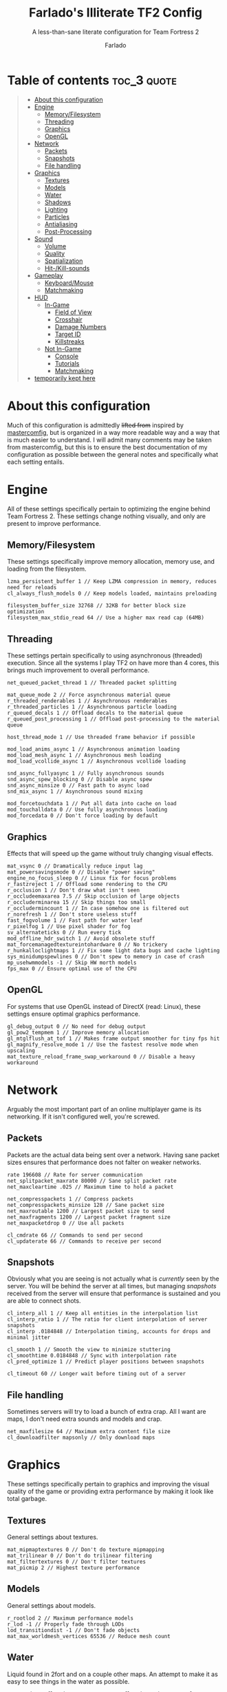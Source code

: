 #+title: Farlado's Illiterate TF2 Config
#+subtitle: A less-than-sane literate configuration for Team Fortress 2
#+author: Farlado
#+startup: overview
#+property: header-args :tangle "autoexec.cfg"

* Table of contents :toc_3:quote:
#+BEGIN_QUOTE
- [[#about-this-configuration][About this configuration]]
- [[#engine][Engine]]
  - [[#memoryfilesystem][Memory/Filesystem]]
  - [[#threading][Threading]]
  - [[#graphics][Graphics]]
  - [[#opengl][OpenGL]]
- [[#network][Network]]
  - [[#packets][Packets]]
  - [[#snapshots][Snapshots]]
  - [[#file-handling][File handling]]
- [[#graphics-1][Graphics]]
  - [[#textures][Textures]]
  - [[#models][Models]]
  - [[#water][Water]]
  - [[#shadows][Shadows]]
  - [[#lighting][Lighting]]
  - [[#particles][Particles]]
  - [[#antialiasing][Antialiasing]]
  - [[#post-processing][Post-Processing]]
- [[#sound][Sound]]
  - [[#volume][Volume]]
  - [[#quality][Quality]]
  - [[#spatialization][Spatialization]]
  - [[#hit-kill-sounds][Hit-/Kill-sounds]]
- [[#gameplay][Gameplay]]
  - [[#keyboardmouse][Keyboard/Mouse]]
  - [[#matchmaking][Matchmaking]]
- [[#hud][HUD]]
  - [[#in-game][In-Game]]
    - [[#field-of-view][Field of View]]
    - [[#crosshair][Crosshair]]
    - [[#damage-numbers][Damage Numbers]]
    - [[#target-id][Target ID]]
    - [[#killstreaks][Killstreaks]]
  - [[#not-in-game][Not In-Game]]
    - [[#console][Console]]
    - [[#tutorials][Tutorials]]
    - [[#matchmaking-1][Matchmaking]]
- [[#temporarily-kept-here][temporarily kept here]]
#+END_QUOTE

* About this configuration
Much of this configuration is admittedly +lifted from+ inspired by [[https://github.com/mastercoms/mastercomfig][mastercomfig]], but is organized in a way more readable way and a way that is much easier to understand. I will admit many comments may be taken from mastercomfig, but this is to ensure the best documentation of my configuration as possible between the general notes and specifically what each setting entails.

* Engine
All of these settings specifically pertain to optimizing the engine behind Team Fortress 2. These settings change nothing visually, and only are present to improve performance.

** Memory/Filesystem
These settings specifically improve memory allocation, memory use, and loading from the filesystem.
#+begin_src conf-javaprop
  lzma_persistent_buffer 1 // Keep LZMA compression in memory, reduces need for reloads
  cl_always_flush_models 0 // Keep models loaded, maintains preloading

  filesystem_buffer_size 32768 // 32KB for better block size optimization
  filesystem_max_stdio_read 64 // Use a higher max read cap (64MB)
#+end_src

** Threading
These settings pertain specifically to using asynchronous (threaded) execution. Since all the systems I play TF2 on have more than 4 cores, this brings much improvement to overall performance.
#+begin_src conf-javaprop
  net_queued_packet_thread 1 // Threaded packet splitting

  mat_queue_mode 2 // Force asynchronous material queue
  r_threaded_renderables 1 // Asynchronous renderables
  r_threaded_particles 1 // Asynchronous particle loading
  r_queued_decals 1 // Offload decals to the material queue
  r_queued_post_processing 1 // Offload post-processing to the material queue

  host_thread_mode 1 // Use threaded frame behavior if possible

  mod_load_anims_async 1 // Asynchronous animation loading
  mod_load_mesh_async 1 // Asynchronous mesh loading
  mod_load_vcollide_async 1 // Asynchronous vcollide loading

  snd_async_fullyasync 1 // Fully asynchronous sounds
  snd_async_spew_blocking 0 // Disable async spew
  snd_async_minsize 0 // Fast path to async load
  snd_mix_async 1 // Asynchronous sound mixing

  mod_forcetouchdata 1 // Put all data into cache on load
  mod_touchalldata 0 // Use fully asynchronous loading
  mod_forcedata 0 // Don't force loading by default
#+end_src

** Graphics
Effects that will speed up the game without truly changing visual effects.
#+begin_src conf-javaprop
  mat_vsync 0 // Dramatically reduce input lag
  mat_powersavingsmode 0 // Disable "power saving"
  engine_no_focus_sleep 0 // Linux fix for focus problems
  r_fastzreject 1 // Offload some rendering to the CPU
  r_occlusion 1 // Don't draw what isn't seen
  r_occludeemaxarea 7.5 // Skip occlusion of large objects
  r_occluderminarea 15 // Skip things too small
  r_occludermincount 1 // In case somehow one is filtered out
  r_norefresh 1 // Don't store useless stuff
  fast_fogvolume 1 // Fast path for water leaf
  r_pixelfog 1 // Use pixel shader for fog
  sv_alternateticks 0 // Run every tick
  mod_offline_hdr_switch 1 // Avoid obsolete stuff
  mat_forcemanagedtextureintohardware 0 // No trickery
  r_hunkalloclightmaps 1 // Fix some light data bugs and cache lighting
  sys_minidumpspewlines 0 // Don't spew to memory in case of crash
  mp_usehwmmodels -1 // Skip HW morth models
  fps_max 0 // Ensure optimal use of the CPU
#+end_src

** OpenGL
For systems that use OpenGL instead of DirectX (read: Linux), these settings ensure optimal graphics performance.
#+begin_src conf-javaprop
  gl_debug_output 0 // No need for debug output
  gl_pow2_tempmem 1 // Improve memory allocation
  gl_mtglflush_at_tof 1 // Makes frame output smoother for tiny fps hit
  gl_magnify_resolve_mode 1 // Use the fastest resolve mode when upscaling
  mat_texture_reload_frame_swap_workaround 0 // Disable a heavy workaround
#+end_src

* Network
Arguably the most important part of an online multiplayer game is its networking. If it isn't configured well, you're screwed.

** Packets
Packets are the actual data being sent over a network. Having sane packet sizes ensures that performance does not falter on weaker networks.
#+begin_src conf-javaprop
  rate 196608 // Rate for server communication
  net_splitpacket_maxrate 80000 // Sane split packet rate
  net_maxcleartime .025 // Maximum time to hold a packet

  net_compresspackets 1 // Compress packets
  net_compresspackets_minsize 128 // Sane packet size
  net_maxroutable 1200 // Largest packet size to send
  net_maxfragments 1200 // Largest packet fragment size
  net_maxpacketdrop 0 // Use all packets

  cl_cmdrate 66 // Commands to send per second
  cl_updaterate 66 // Commands to receive per second
#+end_src

** Snapshots
Obviously what you are seeing is not actually what is /currently/ seen by the server. You will be behind the server at all times, but managing /snapshots/ received from the server will ensure that performance is sustained and you are able to connect shots.
#+begin_src conf-javaprop
  cl_interp_all 1 // Keep all entities in the interpolation list
  cl_interp_ratio 1 // The ratio for client interpolation of server snapshots
  cl_interp .0184848 // Interpolation timing, accounts for drops and minimal jitter

  cl_smooth 1 // Smooth the view to minimize stuttering
  cl_smoothtime 0.0184848 // Sync with interpolation rate
  cl_pred_optimize 1 // Predict player positions between snapshots

  cl_timeout 60 // Longer wait before timing out of a server
#+end_src

** File handling
Sometimes servers will try to load a bunch of extra crap. All I want are maps, I don't need extra sounds and models and crap.
#+begin_src conf-javaprop
  net_maxfilesize 64 // Maximum extra content file size
  cl_downloadfilter mapsonly // Only download maps
#+end_src

* Graphics
These settings specifically pertain to graphics and improving the visual quality of the game or providing extra performance by making it look like total garbage.

** Textures
General settings about textures.
#+begin_src conf-javaprop
  mat_mipmaptextures 0 // Don't do texture mipmapping
  mat_trilinear 0 // Don't do trilinear filtering
  mat_filtertextures 0 // Don't filter textures
  mat_picmip 2 // Highest texture performance
#+end_src

** Models
General settings about models.
#+begin_src conf-javaprop
  r_rootlod 2 // Maximum performance models
  r_lod -1 // Properly fade through LODs
  lod_transitiondist -1 // Don't fade objects
  mat_max_worldmesh_vertices 65536 // Reduce mesh count
#+end_src

** Water
Liquid found in 2fort and on a couple other maps. An attempt to make it as easy to see things in the water as possible.
#+begin_src conf-javaprop
  r_waterdrawreflection 0 // No water reflections, boosts performance
  r_waterdrawrefraction 1 // See underwater things from above
  r_waterforceexpensive 0 // Don't force higher quality water
  r_cheapwaterstart 0 // Use cheap water as much as possible
  r_cheapwaterend .1 // please and thank you
#+end_src

** Shadows
Another thing I don't really need. They're equally costly.
#+begin_src conf-javaprop
  r_shadows 0 // Disable shadows
  r_shadowrendertotexture 0 // Don't do fancy shadows
  cl_blobbyshadows 1 // Use blobs in place of character shape
  r_shadowmaxrendered 0 // I said DISABLE SHADOWS

  r_flashlightdepthtexture 0 // Disable the CPU intensive depth texturing
  r_flashlightmodels 0 // Disable flashlight effect on models
  r_flashlightculldepth 0 // Disable extra flashlight stuff
  r_flashlightscissor 0 // ^
  r_flashlightrender 0 // ^
#+end_src

** Lighting
This allows for some cheeky stuff to happen, and I can get even better visuals this way.
#+begin_src conf-javaprop
  r_dopixelvisibility 0 // Don't run costly visibility testing
  mat_filterlightmaps 0 // Don't filter lightmaps

  mat_phong 0 // Disable phong shader for major performance improvement
  mat_specular 1 // This keeps shiny things shiny when mat_phong is 0
  mat_bumpmap 1 // Keep bumpmapping, small performance cost

  mat_diable_fancy_blending 1 // Disable some fancier effects
  mat_disable_lightwarp 1 // ^
  mat_disable_ps_patch 1 // ^
  mat_disable_bloom 1 // ^

  r_ambientboost 1 // Boost reflected light for vision advantages
  r_rimlight 1 // A distinct choice to make characters pop out
  r_ambientmin .4 // Make characters stand out further

  r_dynamic 0 // Don't flash muzzles, it's distracting
  r_maxdlights 0 // No dynamic lights at all, please
  tf_sheen_alpha_firstperson 0 // No kill-streak sheen
  tf_sheen_framerate 0 // ^

  r_worldlights 4 // Use the maximum number of world lights
  r_worldlightmin .008 // Use most world lighting

  r_lightaverage 0 // Disable a costly lighting system
  mat_parallaxmap 0 // Possibly obsolete
#+end_src

** Particles
The real drain when it comes to Team Fortress 2. This stuff KILLS threads.
#+begin_src conf-javaprop
  mat_reduceparticles 0 // Doesn't need to be on, particle SYSTEMS are the problem
  tf_particles_disable_weather 1 // Clarity, one less particle system
  cl_new_impact_effects 0 // Use the older impact effects
  r_drawflecks 0 // Don't draw flecks from impacts
  cl_particle_batch_mode 1 // Default behavior
#+end_src

** Antialiasing
I don't use it. It's slow and bogs the game down.
#+begin_src conf-javaprop
  mat_software_aa_strength 0 // No software AA
  mat_software_aa_strength_vgui 0 // ^
  mat_alphacoverage 0 // No alpha-to-coverage
  mat_antialias 1 // Do not do antialiasing
#+end_src

** Post-Processing
These are some effects that are best removed.
#+begin_src conf-javaprop
  mat_motion_blur_enabled 0 // No motion blur, PLEASE
  mat_postprocessing_combine 1 // Combine post-processing effects
  mat_hdr_level 0 // No HDR, LDR only
  mat_colorcorrection 0 // No color correction
  mat_colcorrection_disableentities 1 // Skip most client-think for color correction
  mat_autoexposure_max 0 // No autoexposure
  mat_autoexposure_min 0 // please and thanks
#+end_src

* Sound
These settings specifically relate to sound configuration.

** Volume
Team Fortress 2 is /incredibly/ loud by default. I don't like that one bit.
#+begin_src conf-javaprop
  volume .15 // Don't blow out my ears (or my speakers)
  snd_musicvolume 0 // Don't play music (I play my own music)
#+end_src

** Quality
This allows a balancing of quality and performance when it comes to audio.
#+begin_src conf-javaprop
  snd_mixahead .066 // Balance between sound delay and performance, syncs w/ sound clock
  snd_pitchquality 0 // Use a linear mixer for sounds, to improve performance
  snd_surround_speakers -1 // Automatically determine speaker configuration
  snd_disable_mixer_duck 1 // Play all sounds at intended volumes
  snd_noextraupdate 1 // Do not update sound twice
#+end_src

** Spatialization
Sound travel, volume falloff, and DSP effects are configured here. But I don't really wanna use any of them, so I'll just turn DSP off.
#+begin_src conf-javaprop
  snd_spatialize_roundrobin 3 // Spatialize every 8 frames using round-robin
  dsp_enhance_stereo 0 // Disable extra spatial DSP effects and delays
  dsp_facingaway 0 // Disable facing away and directional effects
  dsp_slow_cpu 1 // Disable enhanced spatialization
  dsp_speaker 0 // Disable administrator effects
  dsp_spatial 0 // Disable all  spatial effects
  dsp_water 0 // Disable the water effects
  dsp_room 0 // Disable automatic DSP
#+end_src

** Hit-/Kill-sounds
I have my own hit- and kill-sounds which are in this repository. I configure them here.
#+begin_src conf-javaprop
  tf_dingalingaling 1 // Aural feedback to landing a hit
  tf_dingalingaling_lasthit 1 // Aural feedback to landing a kill
  tf_dingaling_volume 1 // I want to hear it loud and clear
  tf_dingaling_pitchmindmg 140 // High pitched when damage is low
  tf_dingaling_pitchmaxdmg 5 // BOOMING when damage is high
  tf_dingaling_lasthit_pitchmindmg 140 // High pitched when damage is low
  tf_dingaling_lasthit_pitchmaxdmg 5 // BOOMING when damage is high
#+end_src

* Gameplay
These are settings specifically pertaining to gameplay and ensuring the game is interrupted as little as possible by discomforts.

** Keyboard/Mouse
Team Fortress 2 has some incredibly less-than-sane defaults...
#+begin_src conf-javaprop
  cl_autorezoom 0 // Don't rezoom as sniper
  cl_autoreload 1 // Don't require pressing r to reload
  hud_fastswitch 1 // Immediately switch weapons
  hud_classautokill 0 // Don't suicide on class change
  tf_medigun_autoheal 1 // Don't require holding down the mouse to heal

  m_filter 0 // Responsive input
  m_rawinput 1 // Use raw mouse input
  m_mousespeed 0 // Don't accelerate the mouse
  m_mouseaccel1 0 // please
  m_mouseaccel2 0 // pretty please
  m_customaccel 0 // with a cherry on top
  sensitivity 2.25 // Mouse sensitivity (i use a trackball tho)
  zoom_sensitivity_ratio .7934714 // Use same sensitivity when scoped
#+end_src

** Matchmaking
I hate the matchmaking system, but I guess it's the fastest way to get a decent game of 2fort.
#+begin_src conf-javaprop
  tf_party_join_request_mode 1 // Have people request to join
  tf_mm_debug_level 0 // Don't spew matchmaking debug stuff in console
#+end_src

* HUD
These are settings to make the game's HUD more involved or less involved in various ways.

** In-Game
These are settings related to HUD elements in-game.

*** Field of View
The default FOV makes it feel like you're looking through a cardboard tube. We also don't need the viewmodel to stick out so much.
#+begin_src conf-javaprop
  fov_desired 90 // Maximum FOV
  viewmodel_fov 70 // Highest supported viewmodel FOV
  viewmodel_fov_demo 70 // Use same viewmodel FOV in demos
  tf_use_min_viewmodels 1 // Use minimal viewmodels
#+end_src

*** Crosshair
It's a red dot. In the middle of the screen. Simple as that. It looks the same as the dot when you scope in as sniper except always red.
#+begin_src conf-javaprop
  cl_crosshair_file crosshair5 // Use the dot
  cl_crosshairalpha 255 // Crosshair alpha channel
  cl_crosshair_red 255 // Crosshair red channel
  cl_crosshair_green 0 // Crosshair green channel
  cl_crosshair_blue 0 // Crosshair blue channel
  cl_crosshair_scale 23 // Make the dot not tiny
  tf_hud_no_crosshair_on_scope_zoom 1 // Don't show crosshair when scoped
#+end_src

*** Damage Numbers
I like having big yellow damage numbers. Feels good.
#+begin_src conf-javaprop
  hud_combattext 1 // Enable damage numbers
  hud_combattext_red 255 // Damage numbers red channel
  hud_combattext_green 255 // Damage numbers green channel
  hud_combattext_blue 0 // Damage numbers blue channel
#+end_src

*** Target ID
This lets you know who you're looking at. I also put health here instead of floating over people.
#+begin_src conf-javaprop
  tf_hud_target_id_alpha 230 // Target ID opacity
  tf_hud_target_id_show_avatars 0 // Don't show avatar in target ID
  tf_hud_target_id_disable_floating_health 1 // Put health in target ID
#+end_src

*** Killstreaks
I don't care to see them, don't show them.
#+begin_src conf-javaprop
  cl_hud_killstreak_display_time 0 // Never show killstreaks
#+end_src

** Not In-Game
These are settings related to menus mainly but there's a little bit more here too.

*** Console
Ah, the console. I use it a lot because I happen to break things a lot.
#+begin_src conf-javaprop
  con_enable 1 // Enable the developer console
  con_nprint_bgalpha 100 // Opacity
  con_nprint_bgborder 1 // Border...?
#+end_src

*** Tutorials
I don't want to be prompted about tutorials every time I start Team Fortress 2.
#+begin_src conf-javaprop
  cl_showhelp 0 // Disable all the annoying tutorial shit (this whole block is that)
  cl_mainmenu_updateglow 0
  cl_ask_bigpicture_controller_opt_out 1
  cl_ask_blacklist_opt_out 1
  cl_ask_favorite_opt_out 1
  sb_dontshow_maxplayer_warning 1
  replay_quitmsg_dontaskagain 1
  replay_movie_reveal_warning 0
  replay_renderqueue_first_add 1
  replay_perftip_count_enter 1
  replay_perftip_count_exit 1
  replay_perftip_count_freecam_enter 1
  replay_perftip_count_freecam_exit 1
  replay_perftip_count_freecam_exit2 1
  replay_replayeditor_rewindmsgcounter 1
  cl_promotional_codes_button_show 1
  tf_casual_welcome_hide 1
  tf_comp_welcome_hide 1
  tf_find_a_match_hint_viewed 1
  tf_coach_request_nevershowagain 1
  tf_explanations_backpackpanel 1
  tf_explanations_charinfo_armory_panel 1
  tf_explanations_charinfopanel 1
  tf_explanations_craftingpanel 1
  tf_explanations_discardpanel 1
  tf_explanations_store 1
  tf_warpaint_explanation_viewed 1
  cl_hud_playerclass_playermodel_showed_confirm_dialog 1
  tf_weapon_select_demo_time 0
  tf_hud_notification_show_count_ghost_controls 3
  tf_hud_notification_show_count_ghost_controls_no_respawn 3
  tf_hud_notification_show_count_kart_controls 3
  tf_inspect_hint_count 1000
  tf_mvm_tabs_discovered 1
  tf_quest_map_intro_viewed 1
  tf_romevision_skip_prompt 1
  tf_show_maps_details_explanation_count 0
  tf_show_preset_explanation_in_class_loadout 0
  tf_show_taunt_explanation_in_class_loadout 0
  tf_taunt_always_show_hint 0
  cl_training_class_unlock_all
  tf_training_has_prompted_for_forums 1
  tf_training_has_prompted_for_loadout 1
  tf_training_has_prompted_for_offline_practice 1
  tf_training_has_prompted_for_options 1
  tf_training_has_prompted_for_training 1
#+end_src

*** Matchmaking
The matchmaking menu sucks. At least I can make it not take so long to open.
#+begin_src conf-javaprop
  tf_dashboard_slide_time 0 // Immediately open matchmaking menu
  tf_mm_dashboard_slide_panel_step 100 // Open the whole menu at once
#+end_src

* TODO temporarily kept here
these are settings I haven't gotten around to merging into the literate configuration. please bear with me.
#+begin_src conf-javaprop :tangle no
  // Network
  cl_lagcompensation 1
  sv_allowdownload 1
  sv_allowupload 1
  net_splitrate 2

  // Sound
  snd_cull_duplicates 0
  snd_defer_trace 1

  // Basic model/texture quality
  mat_dxlevel 90
  mat_reducefillrate 1

  // Lighting
  r_lightcache_zbuffercache 1

  // Fancy lighting
  r_dopixelvisibility 1
  r_pixelvisibility_partial 1

  // Character model eyes
  r_eyes 1
  r_eyemove 1
  blink_duration .2
  phonemefilter .08
  phonemesnap 2
  phonemedelay 0

  // Character model animations
  r_flex 0
  flex_rules 0
  flex_smooth 0
  anim_3wayblend 0
  mp_usehwmmodels 0
  mp_usehwmvcds 0
  r_teeth 0

  // Ragdolls
  cl_ragdoll_fade_time 0
  cl_ragdoll_forcefade 1
  cl_ragdoll_physics_enable 0
  cl_ragdoll_collide 0
  g_ragdoll_fadespeed 0
  g_ragdoll_lvfadespeed 0
  ragdoll_sleepaftertime 0

  // Gibs
  tf_playergib 0
  cl_phys_props_enable 0
  cl_phys_props_max 0
  props_break_max_pieces 0
  cl_burninggibs 0
  tf_playergib 0

  // Other models
  cl_detaildist 0
  cl_detailfade 0
  cl_drawmonitors 0
  cl_ejectbrass 0
  cl_jiggle_bone_framerate_cutoff 1
  cl_show_splashes 0
  func_break_max_pieces 0

  // Map details and ropes
  r_renderoverlayfragment 1
  r_3dsky 0
  rope_rendersolid 0
  r_ropetranslucent 0
  rope_smooth 0
  rope_subdiv 0
  rope_collide 0
  rope_wind_dist 0
  rope_averagelight 0

  // Water
  r_cheapwaterstart 0
  r_cheapwaterend 150
  mat_wateroverlaysize 256
  r_forcewaterleaf 1

  // Effects
  pyro_dof 0
  pyro_vignette 0

  // Unsorted
  mat_envmapsize 0
  mat_envmaptgasize 0
  mat_max_worldmesh_vertices 65565
  mat_monitorgamma 1.6
  mat_alphacoverage 0
  r_entityclips 1
  r_frustumcullworld 1
  r_occludermincount 1
  mat_aaquality 0
  mat_forceaniso 0
  cl_threaded_client_leaf_system 1
  studio_queue_mode 1
  mat_clipz 1
  mat_levelflush 1

  // Decals
  r_threaded_renderables 1
  net_queue_trace 0
  r_drawmodeldecals 0
  r_decals 0
  mp_decals 0

  // Unsorted
  sv_lan 1
  tf_use_match_hud 1
  tf_simple_disguise_menu 1
  cl_hud_minmode 0

  // Disable some annoying shit some servers do
  cl_disablehtmlmotd 0
  alias closed_htmlpage "echo BLOCKED an attempted wait timer"

  // Unsorted
  cl_use_tournament_specgui 1
  cl_spec_carrieditems 0
  tf_scoreboard_ping_as_text 1
  tf_weapon_select_demo_time 0
  tf_quest_notification_line_delay 0.2
  cl_notifications_show_ingame 1
  tf_hud_show_servertimelimit 0
  tf_spectate_pyrovision 0
  tf_replay_pyrovision 0
  tf_spec_xray_disable 1
  cl_vote_ui_active_after_voting 1
  cl_vote_ui_show_notification 0
  tf_item_inspect_model_auto_spin 0
  cl_mvm_wave_status_visible_during_wave 1
  cl_hud_playerclass_use_playermodel 1
  cl_drawmonitors 0
  sv_allow_point_servercommand always

  // Show a few extra indicators in game
  tf_colorblindassist 1
  hud_medichealtargetmarker 1

  // Demo configuration
  ds_log 1
  ds_sound 1
  ds_enable 2
  ds_dir demos

  // Killfeed, text chat, voice chat
  hud_deathnotice_time 6
  hud_saytext_time 12
  voice_enable 1
  voice_steal 2
  voice_buffer_ms 200
  hud_achievement_glowtime 0
  hud_achievement_tracker 0
  hud_achievement_count 0
#+end_src
